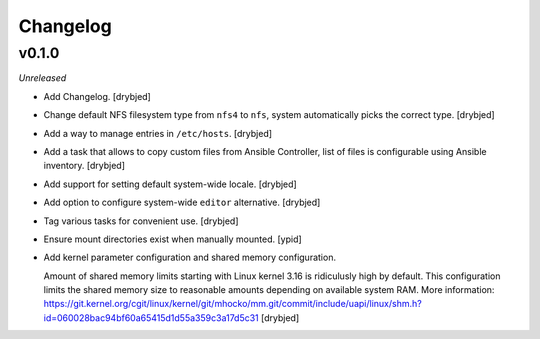 Changelog
=========

v0.1.0
------

*Unreleased*

- Add Changelog. [drybjed]

- Change default NFS filesystem type from ``nfs4`` to ``nfs``, system
  automatically picks the correct type. [drybjed]

- Add a way to manage entries in ``/etc/hosts``. [drybjed]

- Add a task that allows to copy custom files from Ansible Controller, list of
  files is configurable using Ansible inventory. [drybjed]

- Add support for setting default system-wide locale. [drybjed]

- Add option to configure system-wide ``editor`` alternative. [drybjed]

- Tag various tasks for convenient use. [drybjed]

- Ensure mount directories exist when manually mounted. [ypid]

- Add kernel parameter configuration and shared memory configuration.

  Amount of shared memory limits starting with Linux kernel 3.16 is ridiculusly
  high by default. This configuration limits the shared memory size to
  reasonable amounts depending on available system RAM. More information:
  https://git.kernel.org/cgit/linux/kernel/git/mhocko/mm.git/commit/include/uapi/linux/shm.h?id=060028bac94bf60a65415d1d55a359c3a17d5c31
  [drybjed]

